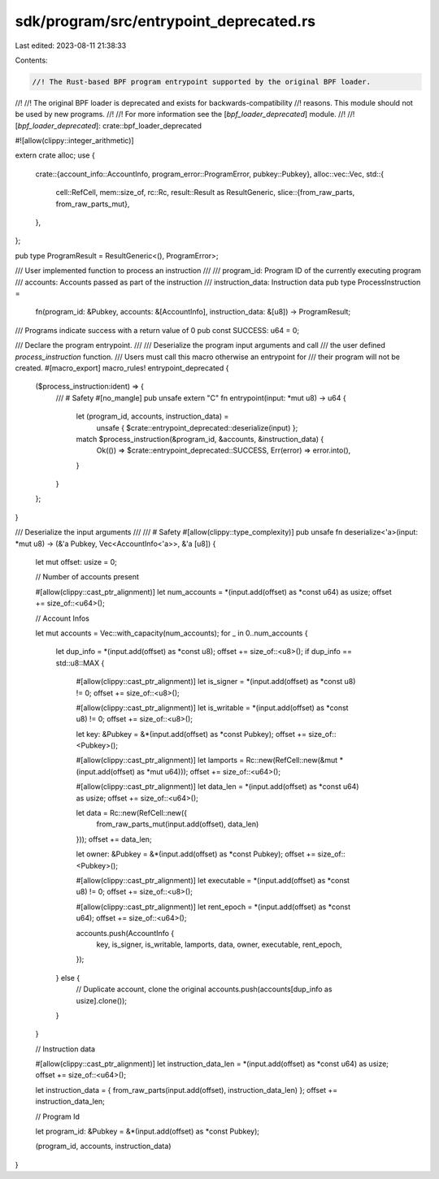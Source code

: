 sdk/program/src/entrypoint_deprecated.rs
========================================

Last edited: 2023-08-11 21:38:33

Contents:

.. code-block:: rs

    //! The Rust-based BPF program entrypoint supported by the original BPF loader.
//!
//! The original BPF loader is deprecated and exists for backwards-compatibility
//! reasons. This module should not be used by new programs.
//!
//! For more information see the [`bpf_loader_deprecated`] module.
//!
//! [`bpf_loader_deprecated`]: crate::bpf_loader_deprecated

#![allow(clippy::integer_arithmetic)]

extern crate alloc;
use {
    crate::{account_info::AccountInfo, program_error::ProgramError, pubkey::Pubkey},
    alloc::vec::Vec,
    std::{
        cell::RefCell,
        mem::size_of,
        rc::Rc,
        result::Result as ResultGeneric,
        slice::{from_raw_parts, from_raw_parts_mut},
    },
};

pub type ProgramResult = ResultGeneric<(), ProgramError>;

/// User implemented function to process an instruction
///
/// program_id: Program ID of the currently executing program
/// accounts: Accounts passed as part of the instruction
/// instruction_data: Instruction data
pub type ProcessInstruction =
    fn(program_id: &Pubkey, accounts: &[AccountInfo], instruction_data: &[u8]) -> ProgramResult;

/// Programs indicate success with a return value of 0
pub const SUCCESS: u64 = 0;

/// Declare the program entrypoint.
///
/// Deserialize the program input arguments and call
/// the user defined `process_instruction` function.
/// Users must call this macro otherwise an entrypoint for
/// their program will not be created.
#[macro_export]
macro_rules! entrypoint_deprecated {
    ($process_instruction:ident) => {
        /// # Safety
        #[no_mangle]
        pub unsafe extern "C" fn entrypoint(input: *mut u8) -> u64 {
            let (program_id, accounts, instruction_data) =
                unsafe { $crate::entrypoint_deprecated::deserialize(input) };
            match $process_instruction(&program_id, &accounts, &instruction_data) {
                Ok(()) => $crate::entrypoint_deprecated::SUCCESS,
                Err(error) => error.into(),
            }
        }
    };
}

/// Deserialize the input arguments
///
/// # Safety
#[allow(clippy::type_complexity)]
pub unsafe fn deserialize<'a>(input: *mut u8) -> (&'a Pubkey, Vec<AccountInfo<'a>>, &'a [u8]) {
    let mut offset: usize = 0;

    // Number of accounts present

    #[allow(clippy::cast_ptr_alignment)]
    let num_accounts = *(input.add(offset) as *const u64) as usize;
    offset += size_of::<u64>();

    // Account Infos

    let mut accounts = Vec::with_capacity(num_accounts);
    for _ in 0..num_accounts {
        let dup_info = *(input.add(offset) as *const u8);
        offset += size_of::<u8>();
        if dup_info == std::u8::MAX {
            #[allow(clippy::cast_ptr_alignment)]
            let is_signer = *(input.add(offset) as *const u8) != 0;
            offset += size_of::<u8>();

            #[allow(clippy::cast_ptr_alignment)]
            let is_writable = *(input.add(offset) as *const u8) != 0;
            offset += size_of::<u8>();

            let key: &Pubkey = &*(input.add(offset) as *const Pubkey);
            offset += size_of::<Pubkey>();

            #[allow(clippy::cast_ptr_alignment)]
            let lamports = Rc::new(RefCell::new(&mut *(input.add(offset) as *mut u64)));
            offset += size_of::<u64>();

            #[allow(clippy::cast_ptr_alignment)]
            let data_len = *(input.add(offset) as *const u64) as usize;
            offset += size_of::<u64>();

            let data = Rc::new(RefCell::new({
                from_raw_parts_mut(input.add(offset), data_len)
            }));
            offset += data_len;

            let owner: &Pubkey = &*(input.add(offset) as *const Pubkey);
            offset += size_of::<Pubkey>();

            #[allow(clippy::cast_ptr_alignment)]
            let executable = *(input.add(offset) as *const u8) != 0;
            offset += size_of::<u8>();

            #[allow(clippy::cast_ptr_alignment)]
            let rent_epoch = *(input.add(offset) as *const u64);
            offset += size_of::<u64>();

            accounts.push(AccountInfo {
                key,
                is_signer,
                is_writable,
                lamports,
                data,
                owner,
                executable,
                rent_epoch,
            });
        } else {
            // Duplicate account, clone the original
            accounts.push(accounts[dup_info as usize].clone());
        }
    }

    // Instruction data

    #[allow(clippy::cast_ptr_alignment)]
    let instruction_data_len = *(input.add(offset) as *const u64) as usize;
    offset += size_of::<u64>();

    let instruction_data = { from_raw_parts(input.add(offset), instruction_data_len) };
    offset += instruction_data_len;

    // Program Id

    let program_id: &Pubkey = &*(input.add(offset) as *const Pubkey);

    (program_id, accounts, instruction_data)
}


